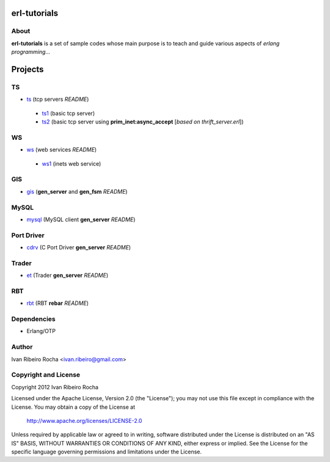 =============
erl-tutorials
=============

About
-----
**erl-tutorials** is a set of sample codes whose main purpose is to teach and guide various aspects of *erlang programming*... 

========
Projects
========

TS
--
* `ts <https://github.com/irr/erl-tutorials/tree/master/ts>`_ (tcp servers *README*)
 - `ts1 <https://github.com/irr/erl-tutorials/tree/master/ts/ts1>`_ (basic tcp server)
 - `ts2 <https://github.com/irr/erl-tutorials/tree/master/ts/ts2>`_ (basic tcp server using **prim_inet:async_accept** [*based on thrift_server.erl*])

WS
--
* `ws <https://github.com/irr/erl-tutorials/tree/master/ws>`_ (web services *README*)
 - `ws1 <https://github.com/irr/erl-tutorials/tree/master/ws/ws1>`_ (inets web service)

GIS
---
* `gis <https://github.com/irr/erl-tutorials/tree/master/gis>`_ (**gen_server** and **gen_fsm** *README*)


MySQL
-----
* `mysql <https://github.com/irr/erl-tutorials/tree/master/mysql>`_ (MySQL client **gen_server** *README*)


Port Driver
-----------
* `cdrv <https://github.com/irr/erl-tutorials/tree/master/cdrv>`_ (C Port Driver **gen_server** *README*)

Trader
------
* `et <https://github.com/irr/erl-tutorials/tree/master/et>`_ (Trader **gen_server** *README*)

RBT
------
* `rbt <https://github.com/irr/erl-tutorials/tree/master/rbt>`_ (RBT **rebar** *README*)

Dependencies
------------
- Erlang/OTP

Author
------
Ivan Ribeiro Rocha <ivan.ribeiro@gmail.com> 

Copyright and License
---------------------
Copyright 2012 Ivan Ribeiro Rocha

Licensed under the Apache License, Version 2.0 (the "License");
you may not use this file except in compliance with the License.
You may obtain a copy of the License at

   http://www.apache.org/licenses/LICENSE-2.0

Unless required by applicable law or agreed to in writing, software
distributed under the License is distributed on an "AS IS" BASIS,
WITHOUT WARRANTIES OR CONDITIONS OF ANY KIND, either express or implied.
See the License for the specific language governing permissions and
limitations under the License.